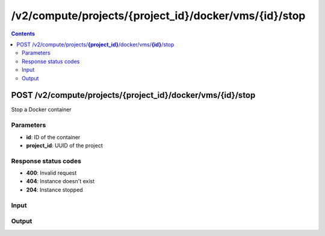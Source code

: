 /v2/compute/projects/{project_id}/docker/vms/{id}/stop
------------------------------------------------------------------------------------------------------------------------------------------

.. contents::

POST /v2/compute/projects/**{project_id}**/docker/vms/**{id}**/stop
~~~~~~~~~~~~~~~~~~~~~~~~~~~~~~~~~~~~~~~~~~~~~~~~~~~~~~~~~~~~~~~~~~~~~~~~~~~~~~~~~~~~~~~~~~~~~~~~~~~~~~~~~~~~~~~~~~~~~~~~~~~~~~~~~~~~~~~~~~~~~~~~~~~~~~~~~~~~~~
Stop a Docker container

Parameters
**********
- **id**: ID of the container
- **project_id**: UUID of the project

Response status codes
**********************
- **400**: Invalid request
- **404**: Instance doesn't exist
- **204**: Instance stopped

Input
*******
.. raw:: html

    <table>
    <tr>                 <th>Name</th>                 <th>Mandatory</th>                 <th>Type</th>                 <th>Description</th>                 </tr>
    <tr><td>adapters</td>                    <td> </td>                     <td>['integer', 'null']</td>                     <td>number of adapters</td>                     </tr>
    <tr><td>aux</td>                    <td> </td>                     <td>['integer', 'null']</td>                     <td>auxilary TCP port</td>                     </tr>
    <tr><td>console</td>                    <td> </td>                     <td>['integer', 'null']</td>                     <td>console TCP port</td>                     </tr>
    <tr><td>console_resolution</td>                    <td> </td>                     <td>['string', 'null']</td>                     <td>console resolution for VNC</td>                     </tr>
    <tr><td>console_type</td>                    <td> </td>                     <td>enum</td>                     <td>Possible values: telnet, vnc</td>                     </tr>
    <tr><td>environment</td>                    <td> </td>                     <td>['string', 'null']</td>                     <td>Docker environment</td>                     </tr>
    <tr><td>image</td>                    <td> </td>                     <td>string</td>                     <td>Docker image name</td>                     </tr>
    <tr><td>name</td>                    <td> </td>                     <td>string</td>                     <td>Docker container name</td>                     </tr>
    <tr><td>start_command</td>                    <td> </td>                     <td>['string', 'null']</td>                     <td>Docker CMD entry</td>                     </tr>
    <tr><td>vm_id</td>                    <td> </td>                     <td>string</td>                     <td>Docker VM instance identifier</td>                     </tr>
    </table>

Output
*******
.. raw:: html

    <table>
    <tr>                 <th>Name</th>                 <th>Mandatory</th>                 <th>Type</th>                 <th>Description</th>                 </tr>
    <tr><td>adapters</td>                    <td>&#10004;</td>                     <td>['integer', 'null']</td>                     <td>number of adapters</td>                     </tr>
    <tr><td>aux</td>                    <td>&#10004;</td>                     <td>integer</td>                     <td>auxilary TCP port</td>                     </tr>
    <tr><td>console</td>                    <td>&#10004;</td>                     <td>integer</td>                     <td>console TCP port</td>                     </tr>
    <tr><td>console_resolution</td>                    <td>&#10004;</td>                     <td>string</td>                     <td>console resolution for VNC</td>                     </tr>
    <tr><td>console_type</td>                    <td>&#10004;</td>                     <td>enum</td>                     <td>Possible values: telnet, vnc</td>                     </tr>
    <tr><td>container_id</td>                    <td>&#10004;</td>                     <td>string</td>                     <td>Docker container ID</td>                     </tr>
    <tr><td>environment</td>                    <td>&#10004;</td>                     <td>['string', 'null']</td>                     <td>Docker environment</td>                     </tr>
    <tr><td>image</td>                    <td>&#10004;</td>                     <td>string</td>                     <td>Docker image name</td>                     </tr>
    <tr><td>name</td>                    <td> </td>                     <td>string</td>                     <td>Docker container name</td>                     </tr>
    <tr><td>project_id</td>                    <td>&#10004;</td>                     <td>string</td>                     <td>Project UUID</td>                     </tr>
    <tr><td>start_command</td>                    <td>&#10004;</td>                     <td>['string', 'null']</td>                     <td>Docker CMD entry</td>                     </tr>
    <tr><td>vm_directory</td>                    <td>&#10004;</td>                     <td>string</td>                     <td></td>                     </tr>
    <tr><td>vm_id</td>                    <td>&#10004;</td>                     <td>string</td>                     <td>Docker container instance UUID</td>                     </tr>
    </table>

